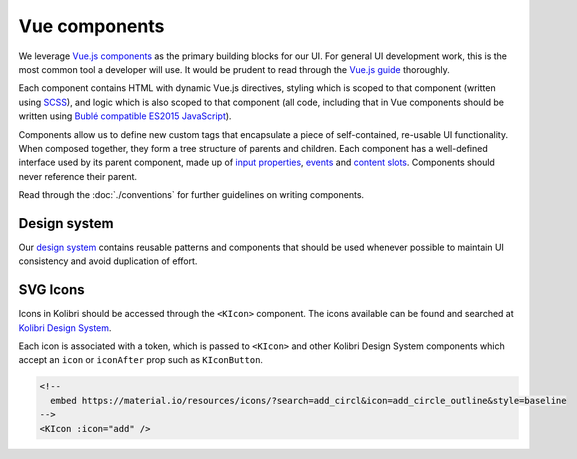 Vue components
==============

We leverage `Vue.js components <https://v2.vuejs.org/v2/guide/components>`__ as the primary building blocks for our UI. For general UI development work, this is the most common tool a developer will use. It would be prudent to read through the `Vue.js guide <https://vuejs.org/guide/>`__ thoroughly.

Each component contains HTML with dynamic Vue.js directives, styling which is scoped to that component (written using `SCSS <https://sass-lang.com/>`__), and logic which is also scoped to that component (all code, including that in Vue components should be written using `Bublé compatible ES2015 JavaScript <https://buble.surge.sh/guide/#supported-features>`__).

Components allow us to define new custom tags that encapsulate a piece of self-contained, re-usable UI functionality. When composed together, they form a tree structure of parents and children. Each component has a well-defined interface used by its parent component, made up of `input properties <https://v2.vuejs.org/v2/guide/components#Passing-Data-to-Child-Components-with-Props>`__, `events <https://v2.vuejs.org/v2/guide/components#Listening-to-Child-Components-Events>`__ and `content slots <https://v2.vuejs.org/v2/guide/components#Content-Distribution-with-Slots>`__. Components should never reference their parent.

Read through the :doc:`./conventions` for further guidelines on writing components.


Design system
-------------

Our `design system <https://design-system.learningequality.org/>`__ contains reusable patterns and components that should be used whenever possible to maintain UI consistency and avoid duplication of effort.


SVG Icons
---------

Icons in Kolibri should be accessed through the ``<KIcon>`` component. The icons available can be found and searched at `Kolibri Design System <https://kolibri-design-system.netlify.app/icons/>`__.

Each icon is associated with a token, which is passed to ``<KIcon>`` and other Kolibri Design System components which accept an ``icon`` or ``iconAfter`` prop such as ``KIconButton``.

.. code-block:: html

  <!--
    embed https://material.io/resources/icons/?search=add_circl&icon=add_circle_outline&style=baseline
  -->
  <KIcon :icon="add" />

